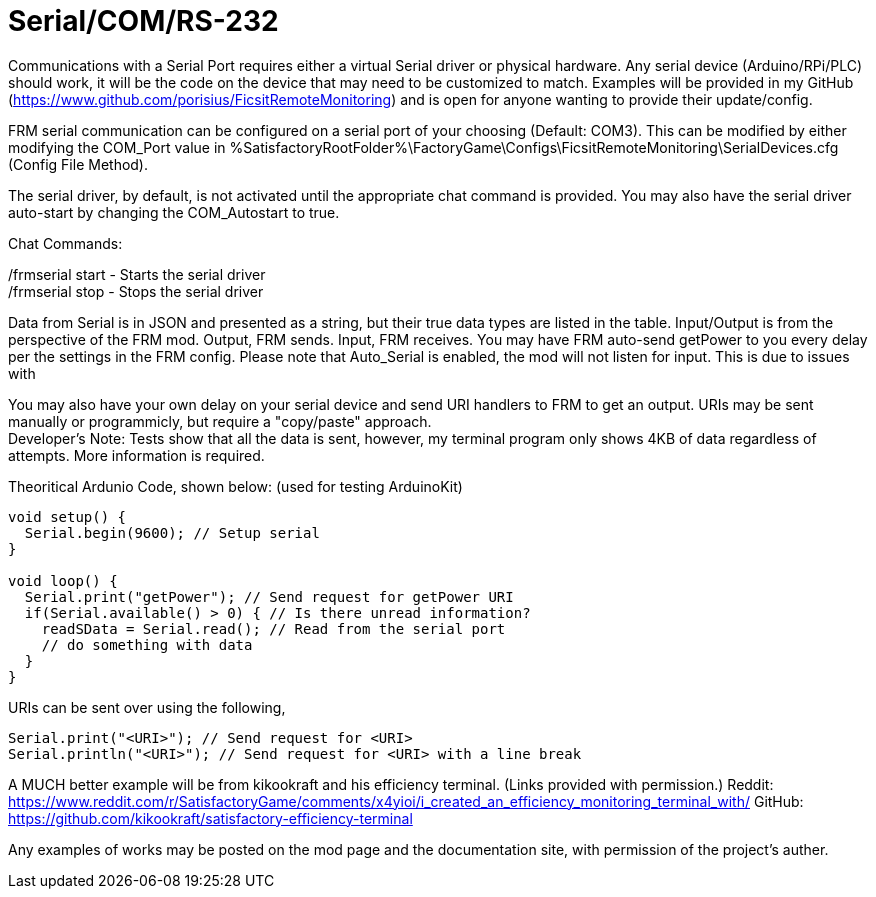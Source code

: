 = Serial/COM/RS-232

:url-repo: https://github.com/porisius/FicsitRemoteMonitoring

Communications with a Serial Port requires either a virtual Serial driver or physical hardware. Any serial device (Arduino/RPi/PLC) should work, it will be the code on the device that may need to be customized to match. Examples will be provided in my GitHub (https://www.github.com/porisius/FicsitRemoteMonitoring) and is open for anyone wanting to provide their update/config.

FRM serial communication can be configured on a serial port of your choosing (Default: COM3). This can be modified by either modifying the COM_Port value in %SatisfactoryRootFolder%\FactoryGame\Configs\FicsitRemoteMonitoring\SerialDevices.cfg (Config File Method).

The serial driver, by default, is not activated until the appropriate chat command is provided. You may also have the serial driver auto-start by changing the COM_Autostart to true.

Chat Commands:

/frmserial start - Starts the serial driver +
/frmserial stop - Stops the serial driver

Data from Serial is in JSON and presented as a string, but their true data types are listed in the table. Input/Output is from the perspective of the FRM mod. Output, FRM sends. Input, FRM receives. You may have FRM auto-send getPower to you every delay per the settings in the FRM config. Please note that Auto_Serial is enabled, the mod will not listen for input. This is due to issues with 

You may also have your own delay on your serial device and send URI handlers to FRM to get an output. URIs may be sent manually or programmicly, but require a "copy/paste" approach. +
Developer's Note: Tests show that all the data is sent, however, my terminal program only shows 4KB of data regardless of attempts. More information is required.

Theoritical Ardunio Code, shown below: (used for testing ArduinoKit)
[source,arduino]
-----------------
void setup() {
  Serial.begin(9600); // Setup serial
}

void loop() {
  Serial.print("getPower"); // Send request for getPower URI
  if(Serial.available() > 0) { // Is there unread information?
    readSData = Serial.read(); // Read from the serial port
    // do something with data
  }
}
-----------------

URIs can be sent over using the following, 
[source,arduino]
-----------------
Serial.print("<URI>"); // Send request for <URI>
Serial.println("<URI>"); // Send request for <URI> with a line break
-----------------

A MUCH better example will be from kikookraft and his efficiency terminal. (Links provided with permission.)
Reddit: https://www.reddit.com/r/SatisfactoryGame/comments/x4yioi/i_created_an_efficiency_monitoring_terminal_with/
GitHub: https://github.com/kikookraft/satisfactory-efficiency-terminal

Any examples of works may be posted on the mod page and the documentation site, with permission of the project's auther.